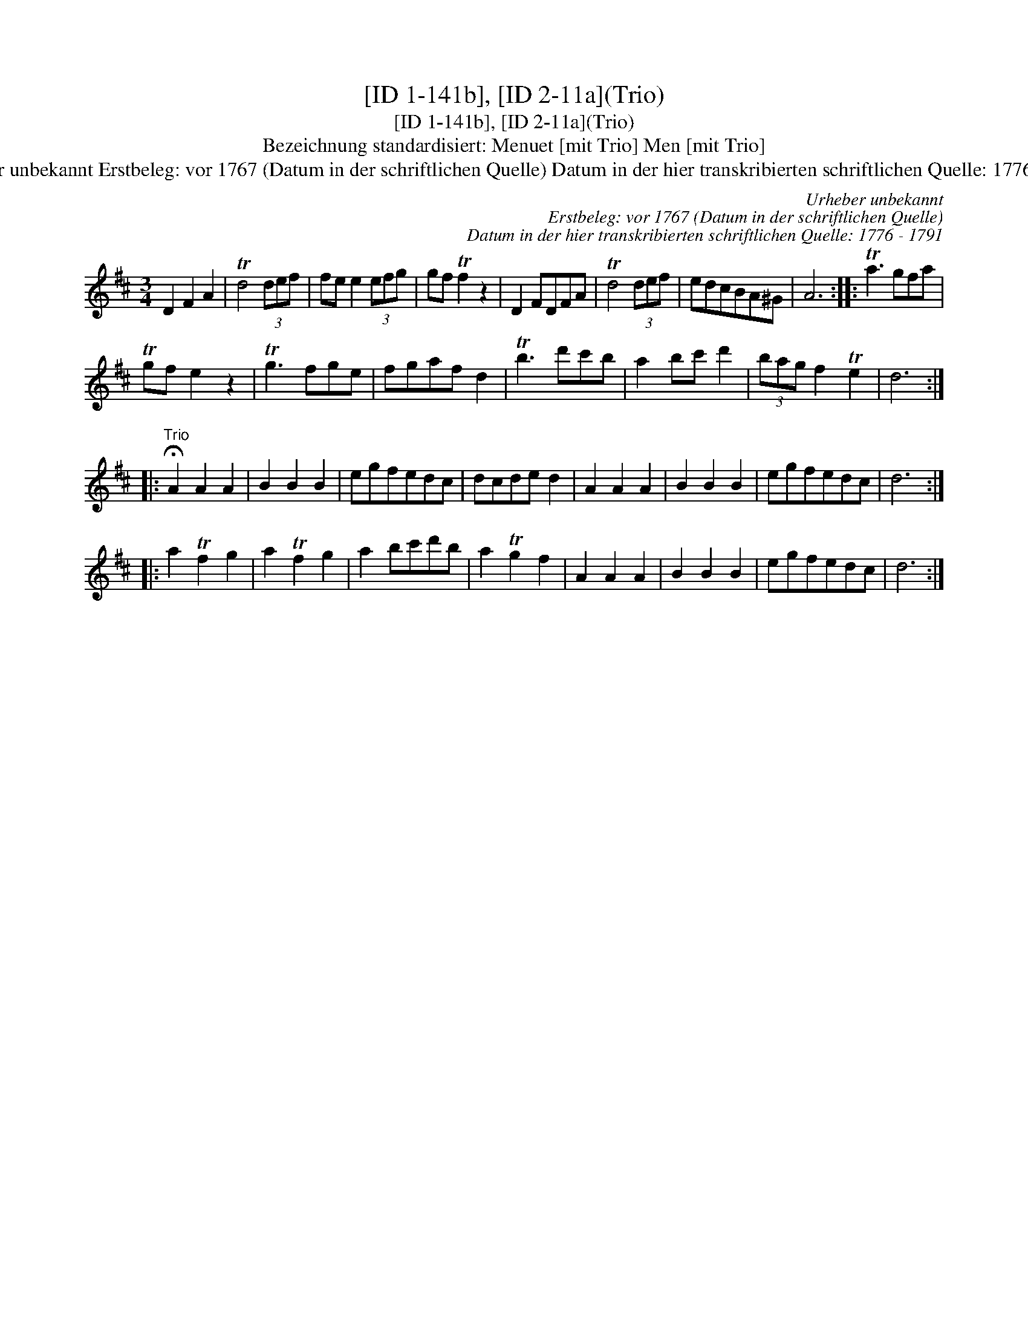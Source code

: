X:1
T:[ID 1-141b], [ID 2-11a](Trio)
T:[ID 1-141b], [ID 2-11a](Trio)
T:Bezeichnung standardisiert: Menuet [mit Trio] Men [mit Trio]
T:Urheber unbekannt Erstbeleg: vor 1767 (Datum in der schriftlichen Quelle) Datum in der hier transkribierten schriftlichen Quelle: 1776 - 1791
C:Urheber unbekannt
C:Erstbeleg: vor 1767 (Datum in der schriftlichen Quelle)
C:Datum in der hier transkribierten schriftlichen Quelle: 1776 - 1791
L:1/8
M:3/4
K:D
V:1 treble 
V:1
 D2 F2 A2 | Td4 (3def | fe e2 (3efg | gf Tf2 z2 | D2 FDFA | Td4 (3def | edcBA^G | A6 :: Ta3 gfa | %9
 Tgf e2 z2 | Tg3 fge | fgaf d2 | Tb3 d'c'b | a2 bc' d'2 | (3bag f2 Te2 | d6 :: %16
"^Trio" !fermata!A2 A2 A2 | B2 B2 B2 | egfedc | dcde d2 | A2 A2 A2 | B2 B2 B2 | egfedc | d6 :: %24
 a2 Tf2 g2 | a2 Tf2 g2 | a2 bc'd'b | a2 Tg2 f2 | A2 A2 A2 | B2 B2 B2 | egfedc | d6 :| %32

